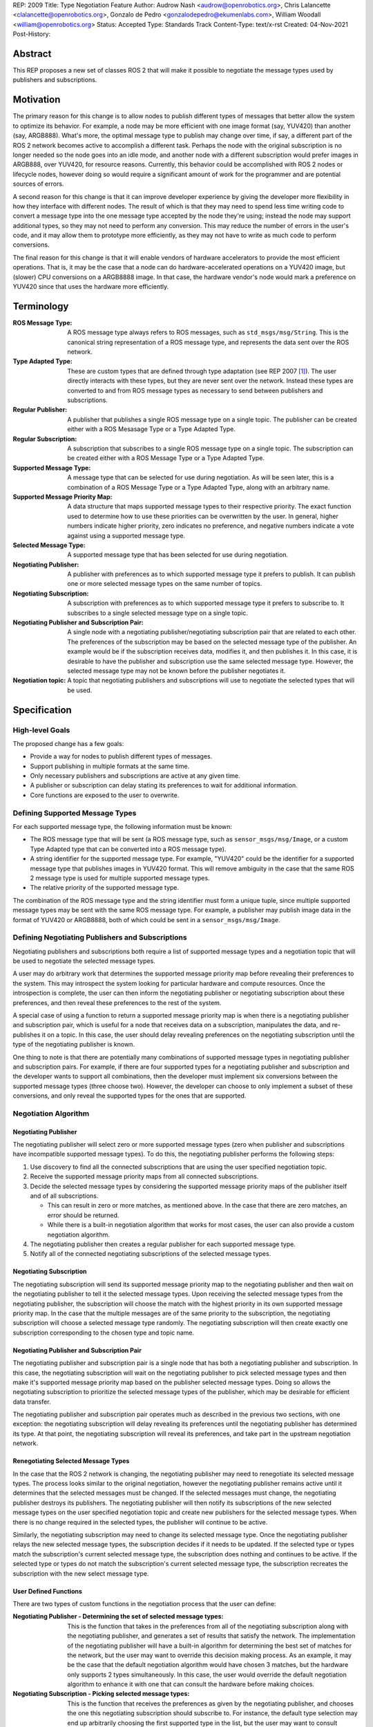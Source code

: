 REP: 2009
Title: Type Negotiation Feature
Author: Audrow Nash <audrow@openrobotics.org>, Chris Lalancette <clalancette@openrobotics.org>, Gonzalo de Pedro <gonzalodepedro@ekumenlabs.com>, William Woodall <william@openrobotics.org>
Status: Accepted
Type: Standards Track
Content-Type: text/x-rst
Created: 04-Nov-2021
Post-History:

Abstract
========

This REP proposes a new set of classes ROS 2 that will make it possible to negotiate the message types used by publishers and subscriptions.


Motivation
==========

The primary reason for this change is to allow nodes to publish different types of messages that better allow the system to optimize its behavior.
For example, a node may be more efficient with one image format (say, YUV420) than another (say, ARGB888).
What's more, the optimal message type to publish may change over time, if say, a different part of the ROS 2 network becomes active to accomplish a different task.
Perhaps the node with the original subscription is no longer needed so the node goes into an idle mode, and another node with a different subscription would prefer images in ARGB888, over YUV420, for resource reasons.
Currently, this behavior could be accomplished with ROS 2 nodes or lifecycle nodes, however doing so would require a significant amount of work for the programmer and are potential sources of errors.

A second reason for this change is that it can improve developer experience by giving the developer more flexibility in how they interface with different nodes.
The result of which is that they may need to spend less time writing code to convert a message type into the one message type accepted by the node they're using; instead the node may support additional types, so they may not need to perform any conversion.
This may reduce the number of errors in the user's code, and it may allow them to prototype more efficiently, as they may not have to write as much code to perform conversions.

The final reason for this change is that it will enable vendors of hardware accelerators to provide the most efficient operations.
That is, it may be the case that a node can do hardware-accelerated operations on a YUV420 image, but (slower) CPU conversions on a ARGB8888 image.
In that case, the hardware vendor's node would mark a preference on YUV420 since that uses the hardware more efficiently.


Terminology
===========

:ROS Message Type:
  A ROS message type always refers to ROS messages, such as ``std_msgs/msg/String``.
  This is the canonical string representation of a ROS message type, and represents the data sent over the ROS network.

:Type Adapted Type:
  These are custom types that are defined through type adaptation (see REP 2007 [1]_).
  The user directly interacts with these types, but they are never sent over the network.
  Instead these types are converted to and from ROS message types as necessary to send between publishers and subscriptions.

:Regular Publisher:
  A publisher that publishes a single ROS message type on a single topic.
  The publisher can be created either with a ROS Mesasage Type or a Type Adapted Type.

:Regular Subscription:
  A subscription that subscribes to a single ROS message type on a single topic.
  The subscription can be created either with a ROS Message Type or a Type Adapted Type.

:Supported Message Type:
  A message type that can be selected for use during negotiation.
  As will be seen later, this is a combination of a ROS Message Type or a Type Adapted Type, along with an arbitrary name.

:Supported Message Priority Map:
  A data structure that maps supported message types to their respective priority.
  The exact function used to determine how to use these priorities can be overwritten by the user.
  In general, higher numbers indicate higher priority, zero indicates no preference, and negative numbers indicate a vote against using a supported message type.

:Selected Message Type:
  A supported message type that has been selected for use during negotiation.

:Negotiating Publisher:
  A publisher with preferences as to which supported message type it prefers to publish.
  It can publish one or more selected message types on the same number of topics.

:Negotiating Subscription:
  A subscription with preferences as to which supported message type it prefers to subscribe to.
  It subscribes to a single selected message type on a single topic.

:Negotiating Publisher and Subscription Pair:
  A single node with a negotiating publisher/negotiating subscription pair that are related to each other.
  The preferences of the subscription may be based on the selected message type of the publisher.
  An example would be if the subscription receives data, modifies it, and then publishes it.
  In this case, it is desirable to have the publisher and subscription use the same selected message type.
  However, the selected message type may not be known before the publisher negotiates it.

:Negotiation topic:
  A topic that negotiating publishers and subscriptions will use to negotiate the selected types that will be used.

Specification
=============

High-level Goals
----------------

The proposed change has a few goals:

- Provide a way for nodes to publish different types of messages.
- Support publishing in multiple formats at the same time.
- Only necessary publishers and subscriptions are active at any given time.
- A publisher or subscription can delay stating its preferences to wait for additional information.
- Core functions are exposed to the user to overwrite.


Defining Supported Message Types
--------------------------------

For each supported message type, the following information must be known:

- The ROS message type that will be sent (a ROS message type, such as  ``sensor_msgs/msg/Image``, or a custom Type Adapted type that can be converted into a ROS message type).
- A string identifier for the supported message type.
  For example, "YUV420" could be the identifier for a supported message type that publishes images in YUV420 format.
  This will remove ambiguity in the case that the same ROS 2 message type is used for multiple supported message types.
- The relative priority of the supported message type.

The combination of the ROS message type and the string identifier must form a unique tuple, since multiple supported message types may be sent with the same ROS message type.
For example, a publisher may publish image data in the format of YUV420 or ARGB8888, both of which could be sent in a ``sensor_msgs/msg/Image``.


Defining Negotiating Publishers and Subscriptions
-------------------------------------------------

Negotiating publishers and subscriptions both require a list of supported message types and a negotiation topic that will be used to negotiate the selected message types.

A user may do arbitrary work that determines the supported message priority map before revealing their preferences to the system.
This may introspect the system looking for particular hardware and compute resources.
Once the introspection is complete, the user can then inform the negotiating publisher or negotiating subscription about these preferences, and then reveal these preferences to the rest of the system.

A special case of using a function to return a supported message priority map is when there is a negotiating publisher and subscription pair, which is useful for a node that receives data on a subscription, manipulates the data, and re-publishes it on a topic.
In this case, the user should delay revealing preferences on the negotiating subscription until the type of the negotiating publisher is known.

One thing to note is that there are potentially many combinations of supported message types in negotiating publisher and subscription pairs.
For example, if there are four supported types for a negotiating publisher and subscription and the developer wants to support all combinations, then the developer must implement six conversions between the supported message types (three choose two).
However, the developer can choose to only implement a subset of these conversions, and only reveal the supported types for the ones that are supported.


Negotiation Algorithm
---------------------

Negotiating Publisher
^^^^^^^^^^^^^^^^^^^^^

The negotiating publisher will select zero or more supported message types (zero when publisher and subscriptions have incompatible supported message types).
To do this, the negotiating publisher performs the following steps:

#. Use discovery to find all the connected subscriptions that are using the user specified negotiation topic.

#. Receive the supported message priority maps from all connected subscriptions.

#. Decide the selected message types by considering the supported message priority maps of the publisher itself and of all subscriptions.

   - This can result in zero or more matches, as mentioned above.
     In the case that there are zero matches, an error should be returned.

   - While there is a built-in negotiation algorithm that works for most cases, the user can also provide a custom negotiation algorithm.

#. The negotiating publisher then creates a regular publisher for each supported message type.

#. Notify all of the connected negotiating subscriptions of the selected message types.


Negotiating Subscription
^^^^^^^^^^^^^^^^^^^^^^^^

The negotiating subscription will send its supported message priority map to the negotiating publisher and then wait on the negotiating publisher to tell it the selected message types.
Upon receiving the selected message types from the negotiating publisher, the subscription will choose the match with the highest priority in its own supported message priority map.
In the case that the multiple messages are of the same priority to the subscription, the negotiating subscription will choose a selected message type randomly.
The negotiating subscription will then create exactly one subscription corresponding to the chosen type and topic name.


Negotiating Publisher and Subscription Pair
^^^^^^^^^^^^^^^^^^^^^^^^^^^^^^^^^^^^^^^^^^^

The negotiating publisher and subscription pair is a single node that has both a negotiating publisher and subscription.
In this case, the negotiating subscription will wait on the negotiating publisher to pick selected message types and then make it's supported message priority map based on the publisher selected message types.
Doing so allows the negotiating subscription to prioritize the selected message types of the publisher, which may be desirable for efficient data transfer.

The negotiating publisher and subscription pair operates much as described in the previous two sections, with one exception: the negotiating subscription will delay revealing its preferences until the negotiating publisher has determined its type.
At that point, the negotiating subscription will reveal its preferences, and take part in the upstream negotiation network.


Renegotiating Selected Message Types
^^^^^^^^^^^^^^^^^^^^^^^^^^^^^^^^^^^^

In the case that the ROS 2 network is changing, the negotiating publisher may need to renegotiate its selected message types.
The process looks similar to the original negotiation, however the negotiating publisher remains active until it determines that the selected messages must be changed.
If the selected messages must change, the negotiating publisher destroys its publishers.
The negotiating publisher will then notify its subscriptions of the new selected message types on the user specified negotiation topic and create new publishers for the selected message types.
When there is no change required in the selected types, the publisher will continue to be active.

Similarly, the negotiating subscription may need to change its selected message type.
Once the negotiating publisher relays the new selected message types, the subscription decides if it needs to be updated.
If the selected type or types match the subscription's current selected message type, the subscription does nothing and continues to be active.
If the selected type or types do not match the subscription's current selected message type, the subscription recreates the subscription with the new select message type.


User Defined Functions
^^^^^^^^^^^^^^^^^^^^^^

There are two types of custom functions in the negotiation process that the user can define:

:Negotiating Publisher - Determining the set of selected message types:
  This is the function that takes in the preferences from all of the negotiating subscription along with the negotiating publisher, and generates a set of results that satisfy the network.
  The implementation of the negotiating publisher will have a built-in algorithm for determining the best set of matches for the network, but the user may want to override this decision making process.
  As an example, it may be the case that the default negotiation algorithm would have chosen 3 matches, but the hardware only supports 2 types simultaneously.
  In this case, the user would override the default negotiation algorithm to enhance it with one that can consult the hardware before making choices.
:Negotiating Subscription - Picking selected message types:
  This is the function that receives the preferences as given by the negotiating publisher, and chooses the one this negotiating subscription should subscribe to.
  For instance, the default type selection may end up arbitrarily choosing the first supported type in the list, but the user may want to consult hardware before deciding which one to choose.


Negotiation Examples
--------------------

Using the following notation, let ``N_n(T_1, T_2, ..., T_m)`` be node ``n``, where ``n`` is a positive integer, and let the arguments in parentheses, ``T_1, T_2, ..., T_m``, be the supported message types.
Note that there can be ``m`` supported types for each node, where ``m`` is a positive integer.
For convenience, let's also assume that the supported types are prioritized in their respective order, such that the priority of ``T_1`` is the highest, ``T_2`` is the second highest, and so on.

Using the node notation described above, we can then use the following notation to describe the selected message type between multiple nodes.
In the example below, node ``1`` (``N_1``) supports only type ``x``, and node ``2`` (``N_2``) supports types ``x`` and ``y``.
In this case, the selected message type is ``x``, as shown by the ``x`` over the arrow pointing from node ``1`` to node ``2``.
More practically, ``N_1`` is publishing ``x``, and ``N_2`` is subscribing to a topic with the selected message type ``x``.

.. code-block::

            x
   N_1(x) ----> N_2(x, y)


Simple Examples
^^^^^^^^^^^^^^^

We can now use this notation to reason about the agreed upon the selected message type in several different scenarios.
There are several cases that are clear.

.. code-block::

   (1a)
                    x
           N_1(x) ----> N_2(x)

   (1b)

           N_1(x) ----> N_2(y)  # FAILED NEGOTIATION

   (1c)
                    y
           N_1(y) ----> N_2(x, y)

   (1d)
                    x
        N_1(x, y) ----> N_2(x)

   (1e)
                    y
        N_1(x, y) ----> N_2(y)

   (1f)
                    x
     N_1(x, y, z) ----> N_2(x, a, b)

   (1g)
                    x
     N_1(x, y, z) ----> N_2(a, b, x)


Publishing to Multiple Nodes
^^^^^^^^^^^^^^^^^^^^^^^^^^^^

There are also the cases where there are more than two nodes.

In the following case, ``N_3`` has the limiting supported type, ``y``, so ``N_1`` will publish ``y``, despite the fact that both ``N_1`` and ``N_2`` prefer ``x``.
This is assuming that the function for picking the selected types prioritizes sending one message over sending multiple messages.

.. code-block::

   (2a)
                 y
     N_1(x, y) -------> N_2(x, y)
                    |
                    |-> N_3(y)

In the following case, the two nodes receiving data from ``N_1`` both require different supported message types.
Thus, ``N_1`` has two selected message types, ``x`` and ``y``, and thus ``N_1`` has two publishers.

.. code-block::

   (2b)
                 x
     N_1(x, y) ----> N_2(x)
             |
             |   y
             |-----> N_3(y)


Negotiating Publisher and Subscription Pairs
^^^^^^^^^^^^^^^^^^^^^^^^^^^^^^^^^^^^^^^^^^^^

To discuss negotiating publisher and subscription pairs, we'll have to use additional notation.
The following notation shows the result of a custom function that uses the negotiating publishers selected message type to decide the supported message priority map for the negotiating subscription.

Let ``N_p([x, y, z], {x: [x, y, z], y: [y, z, x], z: [z, x, y]})`` be a node ``p`` thats negotiating publishers and subscription.
The first argument ``[x, y, z]`` is the prioritized supported type map for the negotiating publisher, that is, in this case, the negotiating publisher prefers ``x`` more than ``y``, and ``y`` more than ``z``.
The second argument ``{x: [x, y, z], y: [y, z, x], z: [z, x, y]}`` is the prioritized supported type map for the negotiating subscription.
This second argument is in the form of a dictionary (``{key1: value1, key2: value2, ...}``), where

* the key is the selected message type of the negotiating publisher in the negotiating publisher subscription pair and
* the value is the prioritized supported type map for the negotiating subscription given that key.

For example, for the node ``N_p([x, y, z], {x: [x, y, z], y: [y, z, x], z: [z, x, y]})``, if the negotiating publisher negotiates with its subscriptions and determines that the selected message type is ``y``, then the negotiating subscription in the negotiating publisher/subscription pair will state its supported message priority map as ``[y, z, x]``.
This is because in the second argument (the negotiating subscriptions preference map) the key ``y`` is mapped to the value ``[y, z, x]``.
Similarly, if the publisher chooses ``z``, then the subscription will use the supported message priority map of ``[z, x, y]``.

As a shorthand in figures, we'll define a node that differs its preference beforehand and add an asterisk to separate it from other nodes. For example:

.. code-block::

    N_p*(x, y, z) := N_p([x, y, z], {x: [x, y, z], y: [y, z, x], z: [z, x, y]})

or

.. code-block::

    N_p* := N_p([x, y, z], {x: [x, y, z], y: [y, z, x], z: [z, x, y]})

Also, note that regular nodes with the standard notation (e.g., ``N_n(x, y, z)``, with no ``*``) reveal their preferences when queried.

.. code-block::

   (3a)

     N_2*(x, y, z) := N_2([x, y, z], {x: [x, y, z], y: [y, z, x], z: [z, x, y]})

                    y                   y
     N_1(x, y, z) ----> N_2*(x, y, z) ----> N_3(y, z, x)

This approach can also be useful in networks that contain loops.
In the case below, node ``2`` will cause node ``1`` to wait to pick its preference until it has determined its selected message type.

.. code-block::

   (3b)

     N_2*(x, y, z) := N_2([x, y, z], {x: [x, y, z], y: [y, z, x], z: [z, x, y]})

                     y
                  |--------------------------
                  |                         |
                  |                     y   v
     N_1(x, y, z) ----> N_2*(x, y, z) ----> N_3(y, z, x)


It is possible with this method to have a deadlock.
In the following case all nodes will delay their preference indefinitely.
In this case, the only way out will be a timeout.

.. code-block::

   (3c)

     N_1* := N_1([x, y, z], {x: [x, y, z], y: [y, z, x], z: [z, x, y]})
     N_2* := N_1*
     N_3* := N_1*

       -- N_3* <--
       |         |
       v         |
     N_1* ----> N_2*

Notice, however, that the deadlock is fixed by one node readily revealing its preferences.

.. code-block::


   (3d)

     N_1* := N_1([x, y, z], {x: [x, y, z], y: [y, z, x], z: [z, x, y]})
     N_2* := N_1*

       -- N_3(x, y, z) <--
     x |                 |
       v    x          x |
     N_1* ----> N_2* -----


Rationale
=========

Having the Publisher Pick the Selected Message Type
---------------------------------------------------

Consider a network with ``m`` negotiating publishers and ``n`` negotiating subscriptions, where ``m`` and ``n`` are positive integers.
Also imagine that there are at least two publishers that are publishing with the same selected message type.
In this case, it is possible to have each of the negotiating publishers consider the other negotiating publishers in their decision of what supported message type to select.

It is also true that loops in the network may occur.
For example, imagine nodes ``A``, ``B``, and ``C``.
``A`` sends a message to ``B``, and ``B`` sends a message to ``C``.
This gets more complicated if ``A`` also sends a message to ``C``.

In both of the above cases, it is much more challenging to find the best selected message type than the simple strategy detailed in a previous section.
It was thought that the simpler approach described above in the specifications gets us almost all the way there, while being much simpler to implement.
In addition, if it turns out to be necessary, the simpler approach can always be replaced by a better method for getting the optimal selected message type in future work.


To Take a Centralized or Decentralized Approach
-----------------------------------------------

The specification above takes a decentralized approach to negotiating publishers and subscriptions.
That is, each negotiating publisher and subscription negotiates its own selected message type.
It is also possible to take a centralized approach, where all publishers and subscriptions broadcast their preferences to a higher system that decides the selected message types.

The primary advantage of a decentralized approach is that it is easier to implement, especially given the greedy approach that we are using in computing the selected message type.
If we wanted to find the optimal selected message types taking the entire system into account, we would most likely have to implement a centralized approach, which would have a full understanding of the entire system before making a decision.


Using in Conjunction with Lifecycle Nodes
-----------------------------------------

Very much of the stateful behavior that is required for the negotiation process is implemented in lifecycle nodes.
Thus, while this REP does not prescribe using lifecycle nodes for negotiation, it makes sense for users to combine these two features when implementing nodes.


Implementation in the ROS 2 Core or in a Separate Project
---------------------------------------------------------

While there are some advantages to having this project in the ROS 2 core, all of the needed APIs are available to make this a separate package.
Thus, in the spirit of keeping the ROS 2 core smaller, this should be implemented in a separate project.


Backwards Compatibility
=======================

The proposed feature adds new functionality while not modifying existing functionality.


Feature Progress
================

Currently, there has been some prototyping to understand how the proposed feature may be implemented in C++.

- `@audrow/type-negotiation-fusing-examples <https://replit.com/@audrow/type-negotiation-fusing-examples>`_ shows how supported messages can be defined and used by a negotiating publisher.
  The approach taken in this example is most likely the closest to how the proposed feature will be implemented.
- `@audrow/type-negotiation-type-mapping <https://replit.com/@audrow/type-negotiation-type-mapping>`_ shows how the proposed feature may use C++ templating and a type map class to access publishers and subscriptions.
  Note that the types used in this approach will have to be replaced with ``structs`` in the future to allow for multiple supported types to use the same ROS message type.
- `@audrow/type-negotiation-possible-usage <https://replit.com/@audrow/type-negotiation-possible-usage>`_ shows another approach which uses inheritance to implement the proposed feature.
  This approach requires some additional work from the user to implement functions that create typed publishers and subscriptions.

The current implementation is also available: https://github.com/osrf/negotiated


References
==========

.. [1] REP 2007
   (https://ros.org/reps/rep-2007.html)


Copyright
=========

This document has been placed in the public domain.


..
   Local Variables:
   mode: indented-text
   indent-tabs-mode: nil
   sentence-end-double-space: t
   fill-column: 70
   coding: utf-8
   End:
